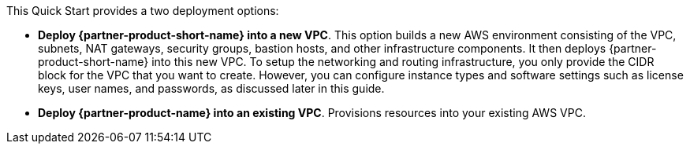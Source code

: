 // Edit this placeholder text to accurately describe your architecture.

This Quick Start provides a two deployment options:

* *Deploy {partner-product-short-name} into a new VPC*. This option builds a new AWS environment consisting of the VPC, subnets, NAT gateways, security groups, bastion hosts, and other infrastructure components. It then deploys {partner-product-short-name} into this new VPC. To setup the networking and routing infrastructure, you only provide the CIDR block for the VPC that you want to create. However, you can configure instance types and software settings such as license keys, user names, and passwords, as discussed later in this guide.
* *Deploy {partner-product-name} into an existing VPC*. Provisions resources into your existing AWS VPC.
